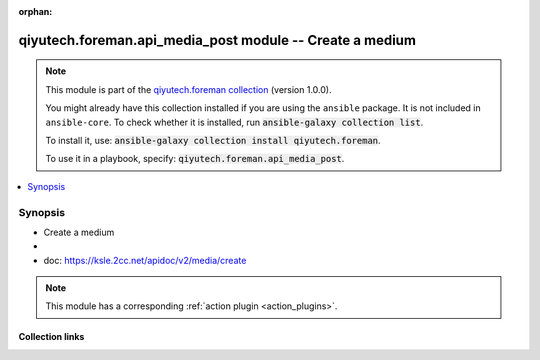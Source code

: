 .. Document meta

:orphan:

.. |antsibull-internal-nbsp| unicode:: 0xA0
    :trim:

.. role:: ansible-attribute-support-label
.. role:: ansible-attribute-support-property
.. role:: ansible-attribute-support-full
.. role:: ansible-attribute-support-partial
.. role:: ansible-attribute-support-none
.. role:: ansible-attribute-support-na
.. role:: ansible-option-type
.. role:: ansible-option-elements
.. role:: ansible-option-required
.. role:: ansible-option-versionadded
.. role:: ansible-option-aliases
.. role:: ansible-option-choices
.. role:: ansible-option-choices-entry
.. role:: ansible-option-default
.. role:: ansible-option-default-bold
.. role:: ansible-option-configuration
.. role:: ansible-option-returned-bold
.. role:: ansible-option-sample-bold

.. Anchors

.. _ansible_collections.qiyutech.foreman.api_media_post_module:

.. Anchors: short name for ansible.builtin

.. Anchors: aliases



.. Title

qiyutech.foreman.api_media_post module -- Create a medium
+++++++++++++++++++++++++++++++++++++++++++++++++++++++++

.. Collection note

.. note::
    This module is part of the `qiyutech.foreman collection <https://galaxy.ansible.com/qiyutech/foreman>`_ (version 1.0.0).

    You might already have this collection installed if you are using the ``ansible`` package.
    It is not included in ``ansible-core``.
    To check whether it is installed, run :code:`ansible-galaxy collection list`.

    To install it, use: :code:`ansible-galaxy collection install qiyutech.foreman`.

    To use it in a playbook, specify: :code:`qiyutech.foreman.api_media_post`.

.. version_added

.. versionadded:: 1.0.0 of qiyutech.foreman

.. contents::
   :local:
   :depth: 1

.. Deprecated


Synopsis
--------

.. Description

- Create a medium
- 
- doc: https://ksle.2cc.net/apidoc/v2/media/create

.. note::
    This module has a corresponding :ref:`action plugin <action_plugins>`.

.. Aliases


.. Requirements






.. Options


.. Attributes


.. Notes


.. Seealso


.. Examples



.. Facts


.. Return values


..  Status (Presently only deprecated)


.. Authors



.. Extra links

Collection links
~~~~~~~~~~~~~~~~

.. raw:: html

  <p class="ansible-links">
    <a href="https://github.com/QiYuTechAnsible/CollectionDocs/issues" aria-role="button" target="_blank" rel="noopener external">Issue Tracker</a>
    <a href="https://github.com/QiYuTechAnsible/CollectionDocs" aria-role="button" target="_blank" rel="noopener external">Repository (Sources)</a>
  </p>

.. Parsing errors

